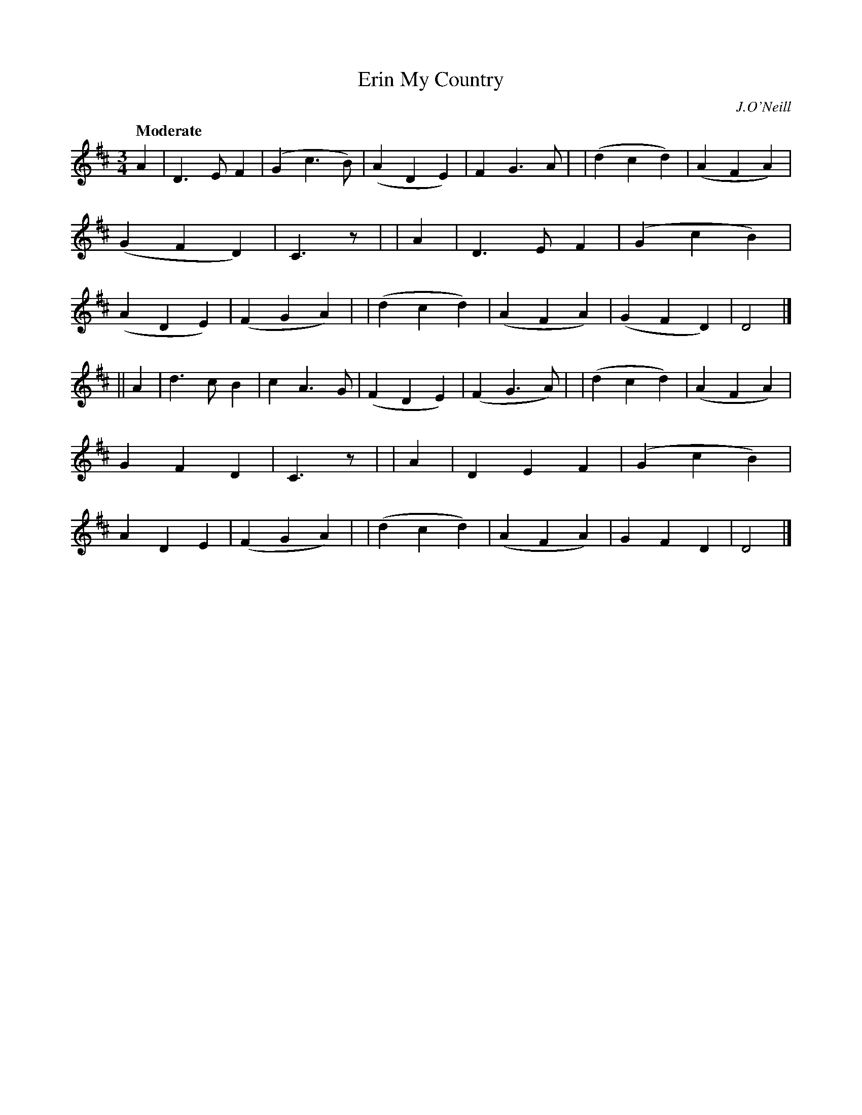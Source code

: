 X: 124
T: Erin My Country
R: waltz
%S: s:2 b:32(16+16)
B: O'Neill's 1850 #124
O: J.O'Neill
Z: 1997 henrik.norbeck@mailbox.swipnet.se
Q: "Moderate"
M: 3/4
L: 1/8
K: D
A2 \
| D3 E F2 | (G2 c3 B) | (A2 D2 E2) | F2 G3 A |\
| (d2 c2 d2) | (A2 F2 A2) | (G2 F2 D2) | C3 z |\
| A2 \
| D3 E F2 | (G2 c2 B2) | (A2 D2 E2) | (F2 G2 A2) |\
| (d2 c2 d2) | (A2 F2 A2) | (G2 F2 D2) | D4 |]
|| A2 \
| d3 c B2 | c2 A3 G | (F2 D2 E2) | (F2 G3 A) |\
| (d2 c2 d2) | (A2 F2 A2) | G2 F2 D2 | C3 z |\
| A2 \
| D2 E2 F2 | (G2 c2 B2) | A2 D2 E2 | (F2 G2 A2) |\
| (d2 c2 d2) | (A2 F2 A2) | G2 F2 D2 | D4 |]
